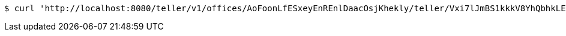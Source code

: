 [source,bash]
----
$ curl 'http://localhost:8080/teller/v1/offices/AoFoonLfESxeyEnREnlDaacOsjKhekly/teller/Vxi7lJmBS1kkkV8YhQbhkLEsKQGEGmIH' -i -X PUT -H 'Accept: application/json' -H 'Content-Type: application/json' -d 'Vxi7lJmBS1kkkV8YhQbhkLEsKQGEGmIH'
----